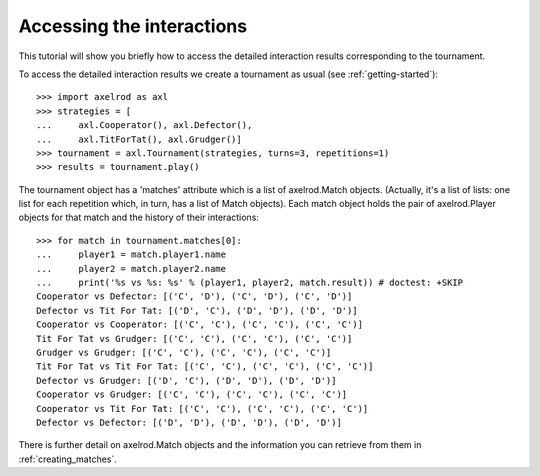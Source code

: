 Accessing the interactions
==========================

This tutorial will show you briefly how to access the detailed interaction
results corresponding to the tournament.

To access the detailed interaction results we create a tournament as usual
(see :ref:`getting-started`)::

    >>> import axelrod as axl
    >>> strategies = [
    ...     axl.Cooperator(), axl.Defector(),
    ...     axl.TitForTat(), axl.Grudger()]
    >>> tournament = axl.Tournament(strategies, turns=3, repetitions=1)
    >>> results = tournament.play()

The tournament object has a 'matches' attribute which is a list of axelrod.Match
objects. (Actually, it's a list of lists: one list for each repetition which, in
turn, has a list of Match objects). Each match object holds the pair of
axelrod.Player objects for that match and the history of their interactions::

    >>> for match in tournament.matches[0]:
    ...     player1 = match.player1.name
    ...     player2 = match.player2.name
    ...     print('%s vs %s: %s' % (player1, player2, match.result)) # doctest: +SKIP
    Cooperator vs Defector: [('C', 'D'), ('C', 'D'), ('C', 'D')]
    Defector vs Tit For Tat: [('D', 'C'), ('D', 'D'), ('D', 'D')]
    Cooperator vs Cooperator: [('C', 'C'), ('C', 'C'), ('C', 'C')]
    Tit For Tat vs Grudger: [('C', 'C'), ('C', 'C'), ('C', 'C')]
    Grudger vs Grudger: [('C', 'C'), ('C', 'C'), ('C', 'C')]
    Tit For Tat vs Tit For Tat: [('C', 'C'), ('C', 'C'), ('C', 'C')]
    Defector vs Grudger: [('D', 'C'), ('D', 'D'), ('D', 'D')]
    Cooperator vs Grudger: [('C', 'C'), ('C', 'C'), ('C', 'C')]
    Cooperator vs Tit For Tat: [('C', 'C'), ('C', 'C'), ('C', 'C')]
    Defector vs Defector: [('D', 'D'), ('D', 'D'), ('D', 'D')]

There is further detail on axelrod.Match objects and the information you can
retrieve from them in :ref:`creating_matches`.
